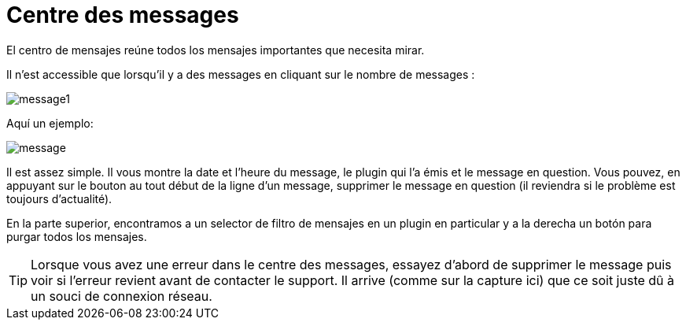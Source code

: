 = Centre des messages

El centro de mensajes reúne todos los mensajes importantes que necesita mirar.

Il n'est accessible que lorsqu'il y a des messages en cliquant sur le nombre de messages : 

image::../images/message1.png[]

Aquí un ejemplo: 

image::../images/message.png[]

Il est assez simple. Il vous montre la date et l'heure du message, le plugin qui l'a émis et le message en question. Vous pouvez, en appuyant sur le bouton au tout début de la ligne d'un message, supprimer le message en question (il reviendra si le problème est toujours d'actualité).

En la parte superior, encontramos a un selector de filtro de mensajes en un plugin en particular y a la derecha un botón para purgar todos los mensajes.

[TIP]
Lorsque vous avez une erreur dans le centre des messages, essayez d'abord de supprimer le message puis voir si l'erreur revient avant de contacter le support. Il arrive (comme sur la capture ici) que ce soit juste dû à un souci de connexion réseau.